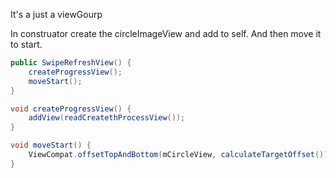It's a just a viewGourp

In construator create the circleImageView and add to self. And then move it to start.
#+BEGIN_SRC java
  public SwipeRefreshView() {
      createProgressView();
      moveStart();
  }

  void createProgressView() {
      addView(readCreatethProcessView());
  }

  void moveStart() {
      ViewCompat.offsetTopAndBottom(mCircleView, calculateTargetOffset());
  }

#+END_SRC
